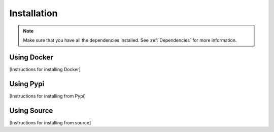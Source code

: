=====================
Installation
=====================

.. note::

    Make sure that you have all the dependencies installed. See :ref:`Dependencies` for more information.

Using Docker
------------

[Instructions for installing Docker]

Using Pypi
----------

[Instructions for installing from Pypi]

Using Source
------------

[Instructions for installing from source]

